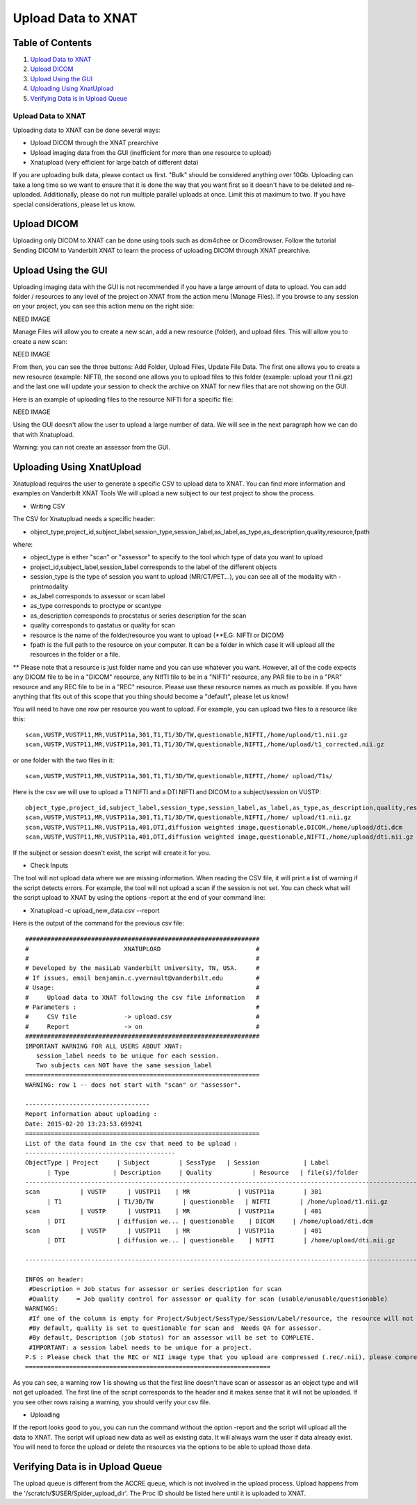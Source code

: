 Upload Data to XNAT
===================

Table of Contents
~~~~~~~~~~~~~~~~~

1.  `Upload Data to XNAT <#upload-data-to-xnat>`__
2.  `Upload DICOM <#upload-dicom>`__
3.  `Upload Using the GUI <#upload-using-the-gui>`__
4.  `Uploading Using XnatUpload <#uploading-using-xnatupload>`__
5.  `Verifying Data is in Upload Queue <#verifying-data-is-in-upload-queue>`__

-------------------
Upload Data to XNAT
-------------------

Uploading data to XNAT can be done several ways:

- Upload DICOM through the XNAT prearchive
- Upload imaging data from the GUI (inefficient for more than one resource to upload)
- Xnatupload (very efficient for large batch of different data)

If you are uploading bulk data, please contact us first. "Bulk" should be considered anything over 10Gb. Uploading can take a long time so we want to ensure that it is done the way that you want first so it doesn't have to be deleted and re-uploaded. Additionally, please do not run multiple parallel uploads at once. Limit this at maximum to two. If you have special considerations, please let us know.

Upload DICOM
~~~~~~~~~~~~

Uploading only DICOM to XNAT can be done using tools such as dcm4chee or DicomBrowser. Follow the tutorial Sending DICOM to Vanderbilt XNAT to learn the process of uploading DICOM through XNAT prearchive.

Upload Using the GUI
~~~~~~~~~~~~~~~~~~~~

Uploading imaging data with the GUI is not recommended if you have a large amount of data to upload. You can add folder / resources to any level of the project on XNAT from the action menu (Manage Files). If you browse to any session on your project, you can see this action menu on the right side:

NEED IMAGE

Manage Files will allow you to create a new scan, add a new resource (folder), and upload files. This will allow you to create a new scan:

NEED IMAGE

From then, you can see the three buttons: Add Folder, Upload Files, Update File Data. The first one allows you to create a new resource (example: NIFTI), the second one allows you to upload files to this folder (example: upload your t1.nii.gz) and the last one will update your session to check the archive on XNAT for new files that are not showing on the GUI.

Here is an example of uploading files to the resource NIFTI for a specific file:

NEED IMAGE

Using the GUI doesn't allow the user to upload a large number of data. We will see in the next paragraph how we can do that with Xnatupload.

Warning: you can not create an assessor from the GUI.

Uploading Using XnatUpload
~~~~~~~~~~~~~~~~~~~~~~~~~~

Xnatupload requires the user to generate a specific CSV to upload data to XNAT. You can find more information and examples on Vanderbilt XNAT Tools We will upload a new subject to our test project to show the process.

- Writing CSV

The CSV for Xnatupload needs a specific header:

- object_type,project_id,subject_label,session_type,session_label,as_label,as_type,as_description,quality,resource,fpath

where:

- object_type is either "scan" or "assessor" to specify to the tool which type of data you want to upload
- project_id,subject_label,session_label corresponds to the label of the different objects
- session_type is the type of session you want to upload (MR/CT/PET...), you can see all of the modality with -printmodality
- as_label corresponds to assessor or scan label
- as_type corresponds to proctype or scantype
- as_description corresponds to procstatus or series description for the scan
- quality corresponds to qastatus or quality for scan
- resource is the name of the folder/resource you want to upload (\*\*E.G: NIFTI or DICOM)
- fpath is the full path to the resource on your computer. It can be a folder in which case it will upload all the resources in the folder or a file.

** Please note that a resource is just folder name and you can use whatever you want. However, all of the code expects any DICOM file to be in a "DICOM" resource, any NIfTI file to be in a "NIFTI" resource, any PAR file to be in a "PAR" resource and any REC file to be in a "REC" resource. Please use these resource names as much as possible. If you have anything that fits out of this scope that you thing should become a "default", please let us know!

You will need to have one row per resource you want to upload. For example, you can upload two files to a resource like this:

::

	scan,VUSTP,VUSTP11,MR,VUSTP11a,301,T1,T1/3D/TW,questionable,NIFTI,/home/upload/t1.nii.gz
	scan,VUSTP,VUSTP11,MR,VUSTP11a,301,T1,T1/3D/TW,questionable,NIFTI,/home/upload/t1_corrected.nii.gz

or one folder with the two files in it:

::

	scan,VUSTP,VUSTP11,MR,VUSTP11a,301,T1,T1/3D/TW,questionable,NIFTI,/home/ upload/T1s/

Here is the csv we will use to upload a T1 NIFTI and a DTI NIFTI and DICOM to a subject/session on VUSTP:

::

	object_type,project_id,subject_label,session_type,session_label,as_label,as_type,as_description,quality,resource,fpath
	scan,VUSTP,VUSTP11,MR,VUSTP11a,301,T1,T1/3D/TW,questionable,NIFTI,/home/ upload/t1.nii.gz
	scan,VUSTP,VUSTP11,MR,VUSTP11a,401,DTI,diffusion weighted image,questionable,DICOM,/home/upload/dti.dcm
	scan,VUSTP,VUSTP11,MR,VUSTP11a,401,DTI,diffusion weighted image,questionable,NIFTI,/home/upload/dti.nii.gz

If the subject or session doesn't exist, the script will create it for you.

- Check Inputs

The tool will not upload data where we are missing information. When reading the CSV file, it will print a list of warning if the script detects errors. For example, the tool will not upload a scan if the session is not set. You can check what will the script upload to XNAT by using the options -report at the end of your command line:

- Xnatupload -c upload_new_data.csv --report

Here is the output of the command for the previous csv file:

::

	################################################################
	#                          XNATUPLOAD                          #
	#                                                              #
	# Developed by the masiLab Vanderbilt University, TN, USA.     #
	# If issues, email benjamin.c.yvernault@vanderbilt.edu         #
	# Usage:                                                       #
	#     Upload data to XNAT following the csv file information   #
	# Parameters :                                                 #
	#     CSV file             -> upload.csv                       #
	#     Report               -> on                               #
	################################################################
	IMPORTANT WARNING FOR ALL USERS ABOUT XNAT:
	   session_label needs to be unique for each session.
	   Two subjects can NOT have the same session_label
	================================================================
	WARNING: row 1 -- does not start with "scan" or "assessor".
	
	----------------------------------
	Report information about uploading :
	Date: 2015-02-20 13:23:53.699241
	================================================================
	List of the data found in the csv that need to be upload :
	-----------------------------------------
	ObjectType | Project     | Subject        | SessType   | Session            | Label                          
	      | Type            | Description     | Quality           | Resource   | file(s)/folder
	--------------------------------------------------------------------------------------------------------------------
	scan           | VUSTP      | VUSTP11    | MR             | VUSTP11a        | 301                            
	      | T1               | T1/3D/TW        | questionable   | NIFTI        | /home/upload/t1.nii.gz
	scan           | VUSTP      | VUSTP11    | MR             | VUSTP11a        | 401                            
	      | DTI              | diffusion we... | questionable    | DICOM     | /home/upload/dti.dcm
	scan           | VUSTP      | VUSTP11    | MR             | VUSTP11a        | 401                            
	      | DTI              | diffusion we... | questionable    | NIFTI        | /home/upload/dti.nii.gz
	
	--------------------------------------------------------------------------------------------------------------------
	
	INFOS on header:
	 #Description = Job status for assessor or series description for scan
	 #Quality     = Job quality control for assessor or quality for scan (usable/unusable/questionable)
	WARNINGS:
	 #If one of the column is empty for Project/Subject/SessType/Session/Label/resource, the resource will not get upload.
	 #By default, quality is set to questionable for scan and  Needs QA for assessor.
	 #By default, Description (job status) for an assessor will be set to COMPLETE.
	 #IMPORTANT: a session label needs to be unique for a project.
	P.S : Please check that the REC or NII image type that you upload are compressed (.rec/.nii), please compress them in .gz like "file.nii.gz".
	===================================================================

As you can see, a warning row 1 is showing us that the first line doesn't have scan or assessor as an object type and will not get uploaded. The first line of the script corresponds to the header and it makes sense that it will not be uploaded. If you see other rows raising a warning, you should verify your csv file.

- Uploading

If the report looks good to you, you can run the command without the option -report and the script will upload all the data to XNAT. The script will upload new data as well as existing data. It will always warn the user if data already exist. You will need to force the upload or delete the resources via the options to be able to upload those data.

Verifying Data is in Upload Queue
~~~~~~~~~~~~~~~~~~~~~~~~~~~~~~~~~

The upload queue is different from the ACCRE queue, which is not involved in the upload process. Upload happens from the '/scratch/$USER/Spider_upload_dir'. The Proc ID should be listed here until it is uploaded to XNAT.
